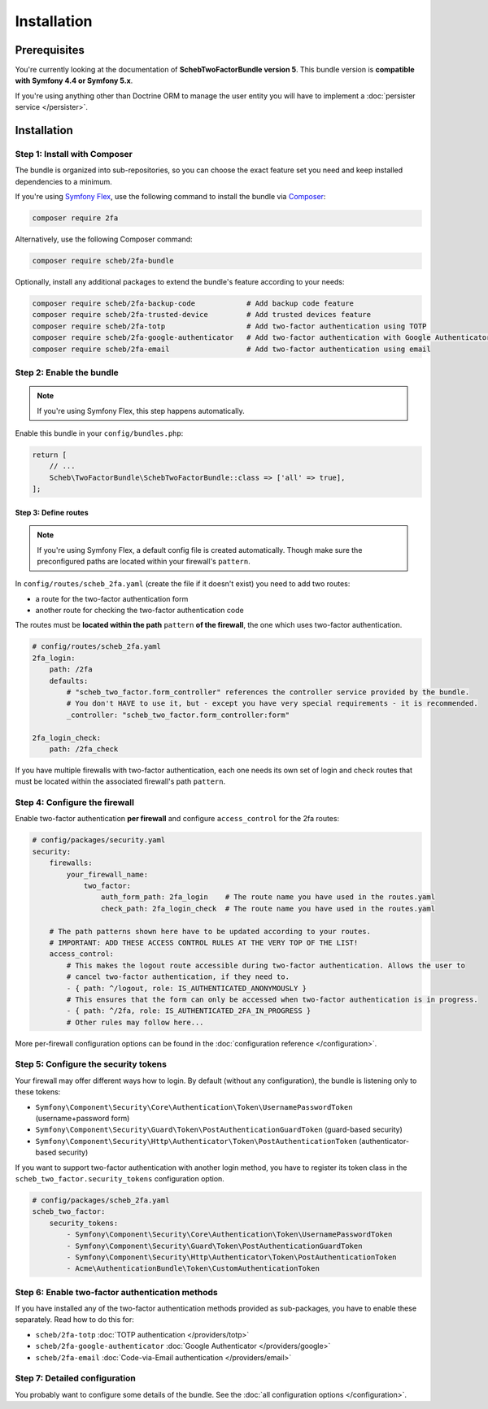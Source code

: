 Installation
============

Prerequisites
-------------

You're currently looking at the documentation of **SchebTwoFactorBundle version 5**. This bundle version is
**compatible with Symfony 4.4 or Symfony 5.x**.

If you're using anything other than Doctrine ORM to manage the user entity you will have to implement a
:doc:`persister service </persister>`.

Installation
------------

Step 1: Install with Composer
~~~~~~~~~~~~~~~~~~~~~~~~~~~~~

The bundle is organized into sub-repositories, so you can choose the exact feature set you need and keep installed
dependencies to a minimum.

If you're using `Symfony Flex <https://flex.symfony.com/>`_, use the following command to install the bundle via
`Composer <https://getcomposer.org>`_:

.. code-block:: terminal

   composer require 2fa

Alternatively, use the following Composer command:

.. code-block:: terminal

   composer require scheb/2fa-bundle

Optionally, install any additional packages to extend the bundle's feature according to your needs:

.. code-block:: terminal

   composer require scheb/2fa-backup-code            # Add backup code feature
   composer require scheb/2fa-trusted-device         # Add trusted devices feature
   composer require scheb/2fa-totp                   # Add two-factor authentication using TOTP
   composer require scheb/2fa-google-authenticator   # Add two-factor authentication with Google Authenticator
   composer require scheb/2fa-email                  # Add two-factor authentication using email

Step 2: Enable the bundle
~~~~~~~~~~~~~~~~~~~~~~~~~

.. note::

    If you're using Symfony Flex, this step happens automatically.

Enable this bundle in your ``config/bundles.php``:

.. code-block:: php

   return [
       // ...
       Scheb\TwoFactorBundle\SchebTwoFactorBundle::class => ['all' => true],
   ];

Step 3: Define routes
^^^^^^^^^^^^^^^^^^^^^

.. note::

    If you're using Symfony Flex, a default config file is created automatically. Though make sure the
    preconfigured paths are located within your firewall's ``pattern``.

In ``config/routes/scheb_2fa.yaml`` (create the file if it doesn't exist) you need to add two routes:

* a route for the two-factor authentication form
* another route for checking the two-factor authentication code

The routes must be **located within the path** ``pattern`` **of the firewall**, the one which uses two-factor
authentication.

.. code-block:: yaml

   # config/routes/scheb_2fa.yaml
   2fa_login:
       path: /2fa
       defaults:
           # "scheb_two_factor.form_controller" references the controller service provided by the bundle.
           # You don't HAVE to use it, but - except you have very special requirements - it is recommended.
           _controller: "scheb_two_factor.form_controller:form"

   2fa_login_check:
       path: /2fa_check

If you have multiple firewalls with two-factor authentication, each one needs its own set of login and
check routes that must be located within the associated firewall's path ``pattern``.

Step 4: Configure the firewall
~~~~~~~~~~~~~~~~~~~~~~~~~~~~~~

Enable two-factor authentication **per firewall** and configure ``access_control`` for the 2fa routes:

.. code-block:: yaml

   # config/packages/security.yaml
   security:
       firewalls:
           your_firewall_name:
               two_factor:
                   auth_form_path: 2fa_login    # The route name you have used in the routes.yaml
                   check_path: 2fa_login_check  # The route name you have used in the routes.yaml

       # The path patterns shown here have to be updated according to your routes.
       # IMPORTANT: ADD THESE ACCESS CONTROL RULES AT THE VERY TOP OF THE LIST!
       access_control:
           # This makes the logout route accessible during two-factor authentication. Allows the user to
           # cancel two-factor authentication, if they need to.
           - { path: ^/logout, role: IS_AUTHENTICATED_ANONYMOUSLY }
           # This ensures that the form can only be accessed when two-factor authentication is in progress.
           - { path: ^/2fa, role: IS_AUTHENTICATED_2FA_IN_PROGRESS }
           # Other rules may follow here...

More per-firewall configuration options can be found in the :doc:`configuration reference </configuration>`.

Step 5: Configure the security tokens
~~~~~~~~~~~~~~~~~~~~~~~~~~~~~~~~~~~~~

Your firewall may offer different ways how to login. By default (without any configuration), the bundle is listening
only to these tokens:

* ``Symfony\Component\Security\Core\Authentication\Token\UsernamePasswordToken`` (username+password form)
* ``Symfony\Component\Security\Guard\Token\PostAuthenticationGuardToken`` (guard-based security)
* ``Symfony\Component\Security\Http\Authenticator\Token\PostAuthenticationToken`` (authenticator-based security)

If you want to support two-factor authentication with another login method, you have to register its token class in the
``scheb_two_factor.security_tokens`` configuration option.

.. code-block:: yaml

   # config/packages/scheb_2fa.yaml
   scheb_two_factor:
       security_tokens:
           - Symfony\Component\Security\Core\Authentication\Token\UsernamePasswordToken
           - Symfony\Component\Security\Guard\Token\PostAuthenticationGuardToken
           - Symfony\Component\Security\Http\Authenticator\Token\PostAuthenticationToken
           - Acme\AuthenticationBundle\Token\CustomAuthenticationToken

Step 6: Enable two-factor authentication methods
~~~~~~~~~~~~~~~~~~~~~~~~~~~~~~~~~~~~~~~~~~~~~~~~

If you have installed any of the two-factor authentication methods provided as sub-packages, you have to enable these
separately. Read how to do this for:

* ``scheb/2fa-totp`` :doc:`TOTP authentication </providers/totp>`
* ``scheb/2fa-google-authenticator`` :doc:`Google Authenticator </providers/google>`
* ``scheb/2fa-email`` :doc:`Code-via-Email authentication </providers/email>`

Step 7: Detailed configuration
~~~~~~~~~~~~~~~~~~~~~~~~~~~~~~

You probably want to configure some details of the bundle. See the :doc:`all configuration options </configuration>`.
